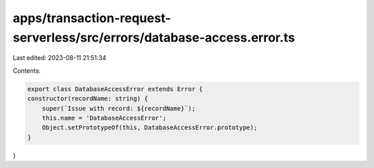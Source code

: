 apps/transaction-request-serverless/src/errors/database-access.error.ts
=======================================================================

Last edited: 2023-08-11 21:51:34

Contents:

.. code-block:: ts

    export class DatabaseAccessError extends Error {
    constructor(recordName: string) {
        super(`Issue with record: ${recordName}`);
        this.name = 'DatabaseAccessError';
        Object.setPrototypeOf(this, DatabaseAccessError.prototype);
    }
}


